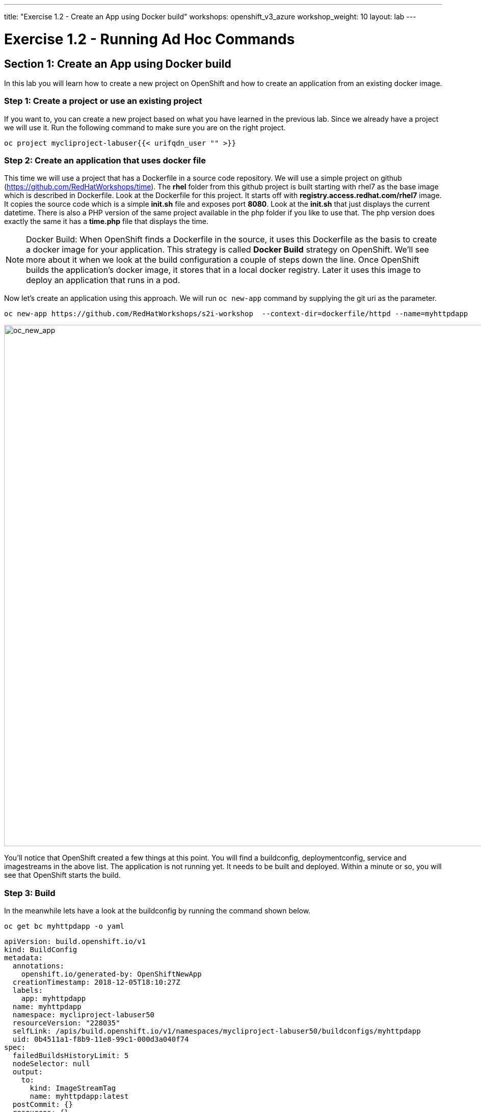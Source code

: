 ---
title: "Exercise 1.2 - Create an App using Docker build"
workshops: openshift_v3_azure
workshop_weight: 10
layout: lab
---

:domain_name: redhatgov.io
:icons: font
:imagesdir: /workshops/openshift_v3_azure/images


= Exercise 1.2 - Running Ad Hoc Commands

== Section 1: Create an App using Docker build

In this lab you will learn how to create a new project on OpenShift and how to create an application from an existing docker image.

=== Step 1: Create a project or use an existing project

If you want to, you can create a new project based on what you have learned in the previous lab. Since we already have a project we will use it. Run the following command to make sure you are on the right project.

[source,bash]
----
oc project mycliproject-labuser{{< urifqdn_user "" >}}
----


=== Step 2: Create an application that uses docker file

This time we will use a project that has a Dockerfile in a source code repository. We will use a simple project on github (https://github.com/RedHatWorkshops/time). The *rhel* folder from this github project is built starting with rhel7 as the base image which is described in Dockerfile. Look at the Dockerfile for this project. It starts off with *registry.access.redhat.com/rhel7* image. It copies the source code which is a simple *init.sh* file and exposes port *8080*. Look at the *init.sh* that just displays the current datetime. There is also a PHP version of the same project available in the php folder if you like to use that. The php version does exactly the same it has a *time.php* file that displays the time.


====
[NOTE]
Docker Build: When OpenShift finds a Dockerfile in the source, it uses this Dockerfile as the basis to create a docker image for your application. This strategy is called *Docker Build* strategy on OpenShift. We’ll see more about it when we look at the build configuration a couple of steps down the line. Once OpenShift builds the application’s docker image, it stores that in a local docker registry. Later it uses this image to deploy an application that runs in a pod.
====

Now let’s create an application using this approach. We will run `oc new-app` command by supplying the git uri as the parameter.

[source,bash]
----
oc new-app https://github.com/RedHatWorkshops/s2i-workshop  --context-dir=dockerfile/httpd --name=myhttpdapp
----

image::lab2-oc_new_app.png['oc_new_app', width=1024]

You’ll notice that OpenShift created a few things at this point. You will find a buildconfig, deploymentconfig, service and imagestreams in the above list. The application is not running yet. It needs to be built and deployed. Within a minute or so, you will see that OpenShift starts the build.

=== Step 3: Build

In the meanwhile lets have a look at the buildconfig by running the command shown below.

[source,bash]
----
oc get bc myhttpdapp -o yaml
----

[source,bash]
----
apiVersion: build.openshift.io/v1
kind: BuildConfig
metadata:
  annotations:
    openshift.io/generated-by: OpenShiftNewApp
  creationTimestamp: 2018-12-05T18:10:27Z
  labels:
    app: myhttpdapp
  name: myhttpdapp
  namespace: mycliproject-labuser50
  resourceVersion: "228035"
  selfLink: /apis/build.openshift.io/v1/namespaces/mycliproject-labuser50/buildconfigs/myhttpdapp
  uid: 0b4511a1-f8b9-11e8-99c1-000d3a040f74
spec:
  failedBuildsHistoryLimit: 5
  nodeSelector: null
  output:
    to:
      kind: ImageStreamTag
      name: myhttpdapp:latest
  postCommit: {}
  resources: {}
  runPolicy: Serial
  source:
    contextDir: dockerfile/httpd
    git:
      uri: https://github.com/RedHatWorkshops/s2i-workshop
    type: Git
  strategy:
    dockerStrategy:
      from:
        kind: ImageStreamTag
        name: httpd-24-rhel7:latest
    type: Docker
  successfulBuildsHistoryLimit: 5
  triggers:
  - github:
      secret: TiJs0CyHZXVpr1ee4RXB
    type: GitHub
  - generic:
      secret: CVEwV6QBXhhRTIBulpTU
    type: Generic
  - type: ConfigChange
  - imageChange:
      lastTriggeredImageID: registry.access.redhat.com/rhscl/httpd-24-rhel7@sha256:23966b771f1cc198c6df19a64cbf516c03b1a53ac909073d6f73a17040aed986
    type: ImageChange
status:
  lastVersion: 1
----

Note the name of the buildconfig in metadata is set to *myhttpdapp*, the git uri pointing to the value you gave while creating the application. Also note the Strategy.type set to *Docker*. This indicates that the build will use the instructions in this Dockerfile to do the docker build.

Build starts in a minute or so. You can view the list of builds using `oc get builds` command. You can also start the build using `oc start-build time` where ``time'' is the name we noticed in the buildconfig.

[source,bash]
----
oc get builds
----

Note the name of the build that is running i.e. *myhttpdapp-1*. We will use that name to look at the build logs. Run the command as shown below to look at the build logs. This will run for a few mins. At the end you will notice that the docker image is successfully created and it will start pushing this to OpenShift’s internal docker registry.

[source,bash]
----
oc logs build/myhttpdapp-1
----

image::lab2-oc_logs.png['oc_logs', width=1024]

In the above log note how the image is pushed to the local docker registry. The registry is running at *docker-registry.default.svc* at port *5000*.

=== Step 4: Deployment

Once the image is pushed to the docker registry, OpenShift will trigger a deploy process. Let us also quickly look at the deployment configuration by running the following command. Note dc represents deploymentconfig.

[source,bash]
----
oc get dc myhttpdapp -o yaml
----

Note where the image is picked from. It shows that the deployment picks the image from the local registry (same ip address and port as in buildconfig) and the image tag is same as what we built earlier. This means the deployment step deploys the application image what was built earlier during the build step.

If you get the list of pods, you’ll notice that the application gets deployed quickly and starts running in its own pod.

[source,bash]
----
oc get pods
----

image::lab2-oc_get_pods.png['oc_get_pods', width=1024]

=== Step 5: Adding route

This step is very much the same as what we did in the previous exercise. We will check the service and add a route to expose that service.

[source,bash]
----
oc get services
----

Here we expose the service as a route.

[source,bash]
----
oc expose service myhttpdapp
----

And then we check the route exposed.

[source,bash]
----
oc get routes
----

====
[NOTE]
Unlike in the previous lab, this time we did not use `--hostname` parameter while exposing the service to create a route. OpenShift automatically assigned the project name extension to the route name.
====

=== Step 6: Run the application

Now run the application by using the route you provided in the previous step. You can use either curl or your browser. The application displays the default Hello page.

[source,bash]
----
curl myhttpdapp-mycliproject-labuser{{< urifqdn_user "" >}}.104.209.170.217.nip.io
----

====
[NOTE]
In this example, I am using a domain name of *104.209.170.217.nip.io*. Look at the output of `oc get routes` for your domain name suffix.
====

Congratulations!! In this exercise you have learned how to create, build and deploy an application using OpenShift’s *Docker Build strategy*.

{{< importPartial "footer/footer_openshift_v3_azure.html" >}}
